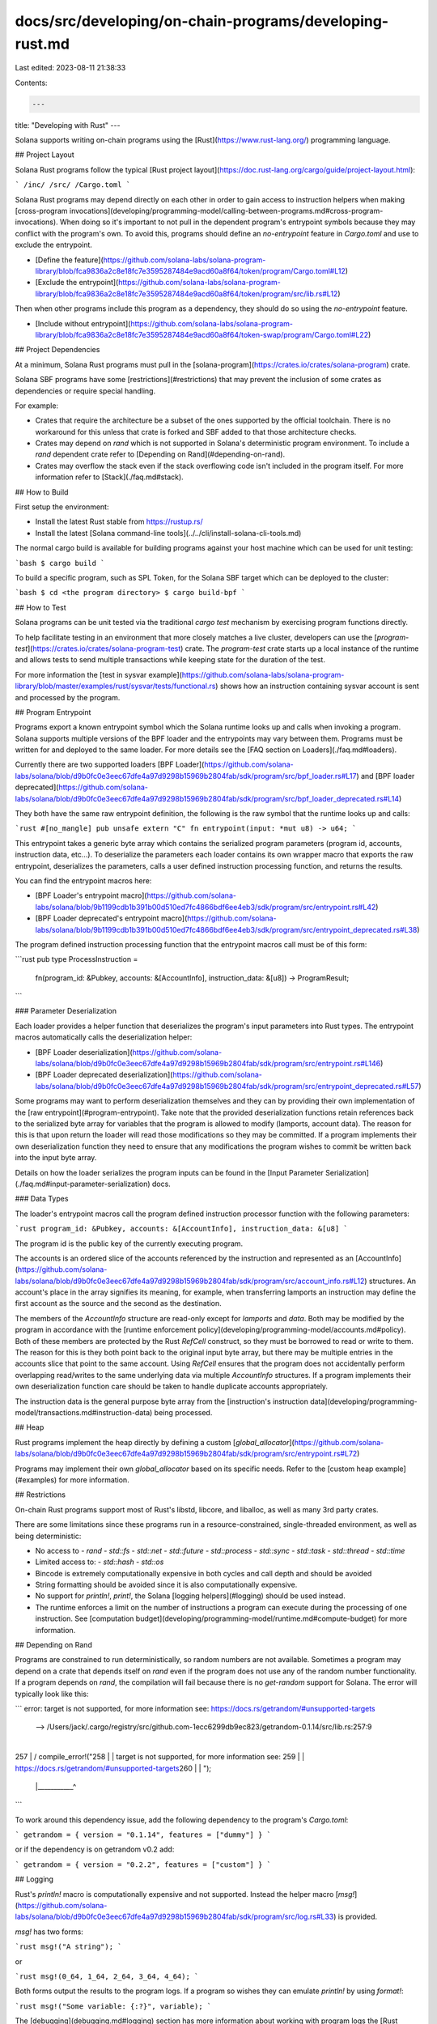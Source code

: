 docs/src/developing/on-chain-programs/developing-rust.md
========================================================

Last edited: 2023-08-11 21:38:33

Contents:

.. code-block:: md

    ---
title: "Developing with Rust"
---

Solana supports writing on-chain programs using the
[Rust](https://www.rust-lang.org/) programming language.

## Project Layout

Solana Rust programs follow the typical [Rust project
layout](https://doc.rust-lang.org/cargo/guide/project-layout.html):

```
/inc/
/src/
/Cargo.toml
```

Solana Rust programs may depend directly on each other in order to gain access
to instruction helpers when making [cross-program invocations](developing/programming-model/calling-between-programs.md#cross-program-invocations).
When doing so it's important to not pull in the dependent program's entrypoint
symbols because they may conflict with the program's own. To avoid this,
programs should define an `no-entrypoint` feature in `Cargo.toml` and use
to exclude the entrypoint.

- [Define the
  feature](https://github.com/solana-labs/solana-program-library/blob/fca9836a2c8e18fc7e3595287484e9acd60a8f64/token/program/Cargo.toml#L12)
- [Exclude the
  entrypoint](https://github.com/solana-labs/solana-program-library/blob/fca9836a2c8e18fc7e3595287484e9acd60a8f64/token/program/src/lib.rs#L12)

Then when other programs include this program as a dependency, they should do so
using the `no-entrypoint` feature.

- [Include without
  entrypoint](https://github.com/solana-labs/solana-program-library/blob/fca9836a2c8e18fc7e3595287484e9acd60a8f64/token-swap/program/Cargo.toml#L22)

## Project Dependencies

At a minimum, Solana Rust programs must pull in the
[solana-program](https://crates.io/crates/solana-program) crate.

Solana SBF programs have some [restrictions](#restrictions) that may prevent the
inclusion of some crates as dependencies or require special handling.

For example:

- Crates that require the architecture be a subset of the ones supported by the
  official toolchain. There is no workaround for this unless that crate is
  forked and SBF added to that those architecture checks.
- Crates may depend on `rand` which is not supported in Solana's deterministic
  program environment. To include a `rand` dependent crate refer to [Depending
  on Rand](#depending-on-rand).
- Crates may overflow the stack even if the stack overflowing code isn't
  included in the program itself. For more information refer to
  [Stack](./faq.md#stack).

## How to Build

First setup the environment:

- Install the latest Rust stable from https://rustup.rs/
- Install the latest [Solana command-line tools](../../cli/install-solana-cli-tools.md)

The normal cargo build is available for building programs against your host
machine which can be used for unit testing:

```bash
$ cargo build
```

To build a specific program, such as SPL Token, for the Solana SBF target which
can be deployed to the cluster:

```bash
$ cd <the program directory>
$ cargo build-bpf
```

## How to Test

Solana programs can be unit tested via the traditional `cargo test` mechanism by
exercising program functions directly.

To help facilitate testing in an environment that more closely matches a live
cluster, developers can use the
[`program-test`](https://crates.io/crates/solana-program-test) crate. The
`program-test` crate starts up a local instance of the runtime and allows tests
to send multiple transactions while keeping state for the duration of the test.

For more information the [test in sysvar
example](https://github.com/solana-labs/solana-program-library/blob/master/examples/rust/sysvar/tests/functional.rs)
shows how an instruction containing sysvar account is sent and processed by the
program.

## Program Entrypoint

Programs export a known entrypoint symbol which the Solana runtime looks up and
calls when invoking a program. Solana supports multiple versions of the BPF
loader and the entrypoints may vary between them.
Programs must be written for and deployed to the same loader. For more details
see the [FAQ section on Loaders](./faq.md#loaders).

Currently there are two supported loaders [BPF
Loader](https://github.com/solana-labs/solana/blob/d9b0fc0e3eec67dfe4a97d9298b15969b2804fab/sdk/program/src/bpf_loader.rs#L17)
and [BPF loader
deprecated](https://github.com/solana-labs/solana/blob/d9b0fc0e3eec67dfe4a97d9298b15969b2804fab/sdk/program/src/bpf_loader_deprecated.rs#L14)

They both have the same raw entrypoint definition, the following is the raw
symbol that the runtime looks up and calls:

```rust
#[no_mangle]
pub unsafe extern "C" fn entrypoint(input: *mut u8) -> u64;
```

This entrypoint takes a generic byte array which contains the serialized program
parameters (program id, accounts, instruction data, etc...). To deserialize the
parameters each loader contains its own wrapper macro that exports the raw
entrypoint, deserializes the parameters, calls a user defined instruction
processing function, and returns the results.

You can find the entrypoint macros here:

- [BPF Loader's entrypoint
  macro](https://github.com/solana-labs/solana/blob/9b1199cdb1b391b00d510ed7fc4866bdf6ee4eb3/sdk/program/src/entrypoint.rs#L42)
- [BPF Loader deprecated's entrypoint
  macro](https://github.com/solana-labs/solana/blob/9b1199cdb1b391b00d510ed7fc4866bdf6ee4eb3/sdk/program/src/entrypoint_deprecated.rs#L38)

The program defined instruction processing function that the entrypoint macros
call must be of this form:

```rust
pub type ProcessInstruction =
    fn(program_id: &Pubkey, accounts: &[AccountInfo], instruction_data: &[u8]) -> ProgramResult;
```

### Parameter Deserialization

Each loader provides a helper function that deserializes the program's input
parameters into Rust types. The entrypoint macros automatically calls the
deserialization helper:

- [BPF Loader
  deserialization](https://github.com/solana-labs/solana/blob/d9b0fc0e3eec67dfe4a97d9298b15969b2804fab/sdk/program/src/entrypoint.rs#L146)
- [BPF Loader deprecated
  deserialization](https://github.com/solana-labs/solana/blob/d9b0fc0e3eec67dfe4a97d9298b15969b2804fab/sdk/program/src/entrypoint_deprecated.rs#L57)

Some programs may want to perform deserialization themselves and they can by
providing their own implementation of the [raw entrypoint](#program-entrypoint).
Take note that the provided deserialization functions retain references back to
the serialized byte array for variables that the program is allowed to modify
(lamports, account data). The reason for this is that upon return the loader
will read those modifications so they may be committed. If a program implements
their own deserialization function they need to ensure that any modifications
the program wishes to commit be written back into the input byte array.

Details on how the loader serializes the program inputs can be found in the
[Input Parameter Serialization](./faq.md#input-parameter-serialization) docs.

### Data Types

The loader's entrypoint macros call the program defined instruction processor
function with the following parameters:

```rust
program_id: &Pubkey,
accounts: &[AccountInfo],
instruction_data: &[u8]
```

The program id is the public key of the currently executing program.

The accounts is an ordered slice of the accounts referenced by the instruction
and represented as an
[AccountInfo](https://github.com/solana-labs/solana/blob/d9b0fc0e3eec67dfe4a97d9298b15969b2804fab/sdk/program/src/account_info.rs#L12)
structures. An account's place in the array signifies its meaning, for example,
when transferring lamports an instruction may define the first account as the
source and the second as the destination.

The members of the `AccountInfo` structure are read-only except for `lamports`
and `data`. Both may be modified by the program in accordance with the [runtime
enforcement policy](developing/programming-model/accounts.md#policy). Both of
these members are protected by the Rust `RefCell` construct, so they must be
borrowed to read or write to them. The reason for this is they both point back
to the original input byte array, but there may be multiple entries in the
accounts slice that point to the same account. Using `RefCell` ensures that the
program does not accidentally perform overlapping read/writes to the same
underlying data via multiple `AccountInfo` structures. If a program implements
their own deserialization function care should be taken to handle duplicate
accounts appropriately.

The instruction data is the general purpose byte array from the [instruction's
instruction data](developing/programming-model/transactions.md#instruction-data)
being processed.

## Heap

Rust programs implement the heap directly by defining a custom
[`global_allocator`](https://github.com/solana-labs/solana/blob/d9b0fc0e3eec67dfe4a97d9298b15969b2804fab/sdk/program/src/entrypoint.rs#L72)

Programs may implement their own `global_allocator` based on its specific needs.
Refer to the [custom heap example](#examples) for more information.

## Restrictions

On-chain Rust programs support most of Rust's libstd, libcore, and liballoc, as
well as many 3rd party crates.

There are some limitations since these programs run in a resource-constrained,
single-threaded environment, as well as being deterministic:

- No access to
  - `rand`
  - `std::fs`
  - `std::net`
  - `std::future`
  - `std::process`
  - `std::sync`
  - `std::task`
  - `std::thread`
  - `std::time`
- Limited access to:
  - `std::hash`
  - `std::os`
- Bincode is extremely computationally expensive in both cycles and call depth
  and should be avoided
- String formatting should be avoided since it is also computationally
  expensive.
- No support for `println!`, `print!`, the Solana [logging helpers](#logging)
  should be used instead.
- The runtime enforces a limit on the number of instructions a program can
  execute during the processing of one instruction. See
  [computation budget](developing/programming-model/runtime.md#compute-budget) for more
  information.

## Depending on Rand

Programs are constrained to run deterministically, so random numbers are not
available. Sometimes a program may depend on a crate that depends itself on
`rand` even if the program does not use any of the random number functionality.
If a program depends on `rand`, the compilation will fail because there is no
`get-random` support for Solana. The error will typically look like this:

```
error: target is not supported, for more information see: https://docs.rs/getrandom/#unsupported-targets
   --> /Users/jack/.cargo/registry/src/github.com-1ecc6299db9ec823/getrandom-0.1.14/src/lib.rs:257:9
    |
257 | /         compile_error!("\
258 | |             target is not supported, for more information see: \
259 | |             https://docs.rs/getrandom/#unsupported-targets\
260 | |         ");
    | |___________^
```

To work around this dependency issue, add the following dependency to the
program's `Cargo.toml`:

```
getrandom = { version = "0.1.14", features = ["dummy"] }
```

or if the dependency is on getrandom v0.2 add:

```
getrandom = { version = "0.2.2", features = ["custom"] }
```

## Logging

Rust's `println!` macro is computationally expensive and not supported. Instead
the helper macro
[`msg!`](https://github.com/solana-labs/solana/blob/d9b0fc0e3eec67dfe4a97d9298b15969b2804fab/sdk/program/src/log.rs#L33)
is provided.

`msg!` has two forms:

```rust
msg!("A string");
```

or

```rust
msg!(0_64, 1_64, 2_64, 3_64, 4_64);
```

Both forms output the results to the program logs. If a program so wishes they
can emulate `println!` by using `format!`:

```rust
msg!("Some variable: {:?}", variable);
```

The [debugging](debugging.md#logging) section has more information about working
with program logs the [Rust examples](#examples) contains a logging example.

## Panicking

Rust's `panic!`, `assert!`, and internal panic results are printed to the
[program logs](debugging.md#logging) by default.

```
INFO  solana_runtime::message_processor] Finalized account CGLhHSuWsp1gT4B7MY2KACqp9RUwQRhcUFfVSuxpSajZ
INFO  solana_runtime::message_processor] Call SBF program CGLhHSuWsp1gT4B7MY2KACqp9RUwQRhcUFfVSuxpSajZ
INFO  solana_runtime::message_processor] Program log: Panicked at: 'assertion failed: `(left == right)`
      left: `1`,
     right: `2`', rust/panic/src/lib.rs:22:5
INFO  solana_runtime::message_processor] SBF program consumed 5453 of 200000 units
INFO  solana_runtime::message_processor] SBF program CGLhHSuWsp1gT4B7MY2KACqp9RUwQRhcUFfVSuxpSajZ failed: BPF program panicked
```

### Custom Panic Handler

Programs can override the default panic handler by providing their own
implementation.

First define the `custom-panic` feature in the program's `Cargo.toml`

```toml
[features]
default = ["custom-panic"]
custom-panic = []
```

Then provide a custom implementation of the panic handler:

```rust
#[cfg(all(feature = "custom-panic", target_os = "solana"))]
#[no_mangle]
fn custom_panic(info: &core::panic::PanicInfo<'_>) {
    solana_program::msg!("program custom panic enabled");
    solana_program::msg!("{}", info);
}
```

In the above snippit, the default implementation is shown, but developers may
replace that with something that better suits their needs.

One of the side effects of supporting full panic messages by default is that
programs incur the cost of pulling in more of Rust's `libstd` implementation
into program's shared object. Typical programs will already be pulling in a
fair amount of `libstd` and may not notice much of an increase in the shared
object size. But programs that explicitly attempt to be very small by avoiding
`libstd` may take a significant impact (~25kb). To eliminate that impact,
programs can provide their own custom panic handler with an empty
implementation.

```rust
#[cfg(all(feature = "custom-panic", target_os = "solana"))]
#[no_mangle]
fn custom_panic(info: &core::panic::PanicInfo<'_>) {
    // Do nothing to save space
}
```

## Compute Budget

Use the system call
[`sol_log_compute_units()`](https://github.com/solana-labs/solana/blob/d9b0fc0e3eec67dfe4a97d9298b15969b2804fab/sdk/program/src/log.rs#L141)
to log a message containing the remaining number of compute units the program
may consume before execution is halted

See [compute budget](developing/programming-model/runtime.md#compute-budget)
for more information.

## ELF Dump

The SBF shared object internals can be dumped to a text file to gain more
insight into a program's composition and what it may be doing at runtime. The
dump will contain both the ELF information as well as a list of all the symbols
and the instructions that implement them. Some of the BPF loader's error log
messages will reference specific instruction numbers where the error occurred.
These references can be looked up in the ELF dump to identify the offending
instruction and its context.

To create a dump file:

```bash
$ cd <program directory>
$ cargo build-bpf --dump
```

## Examples

The [Solana Program Library
github](https://github.com/solana-labs/solana-program-library/tree/master/examples/rust)
repo contains a collection of Rust examples.


